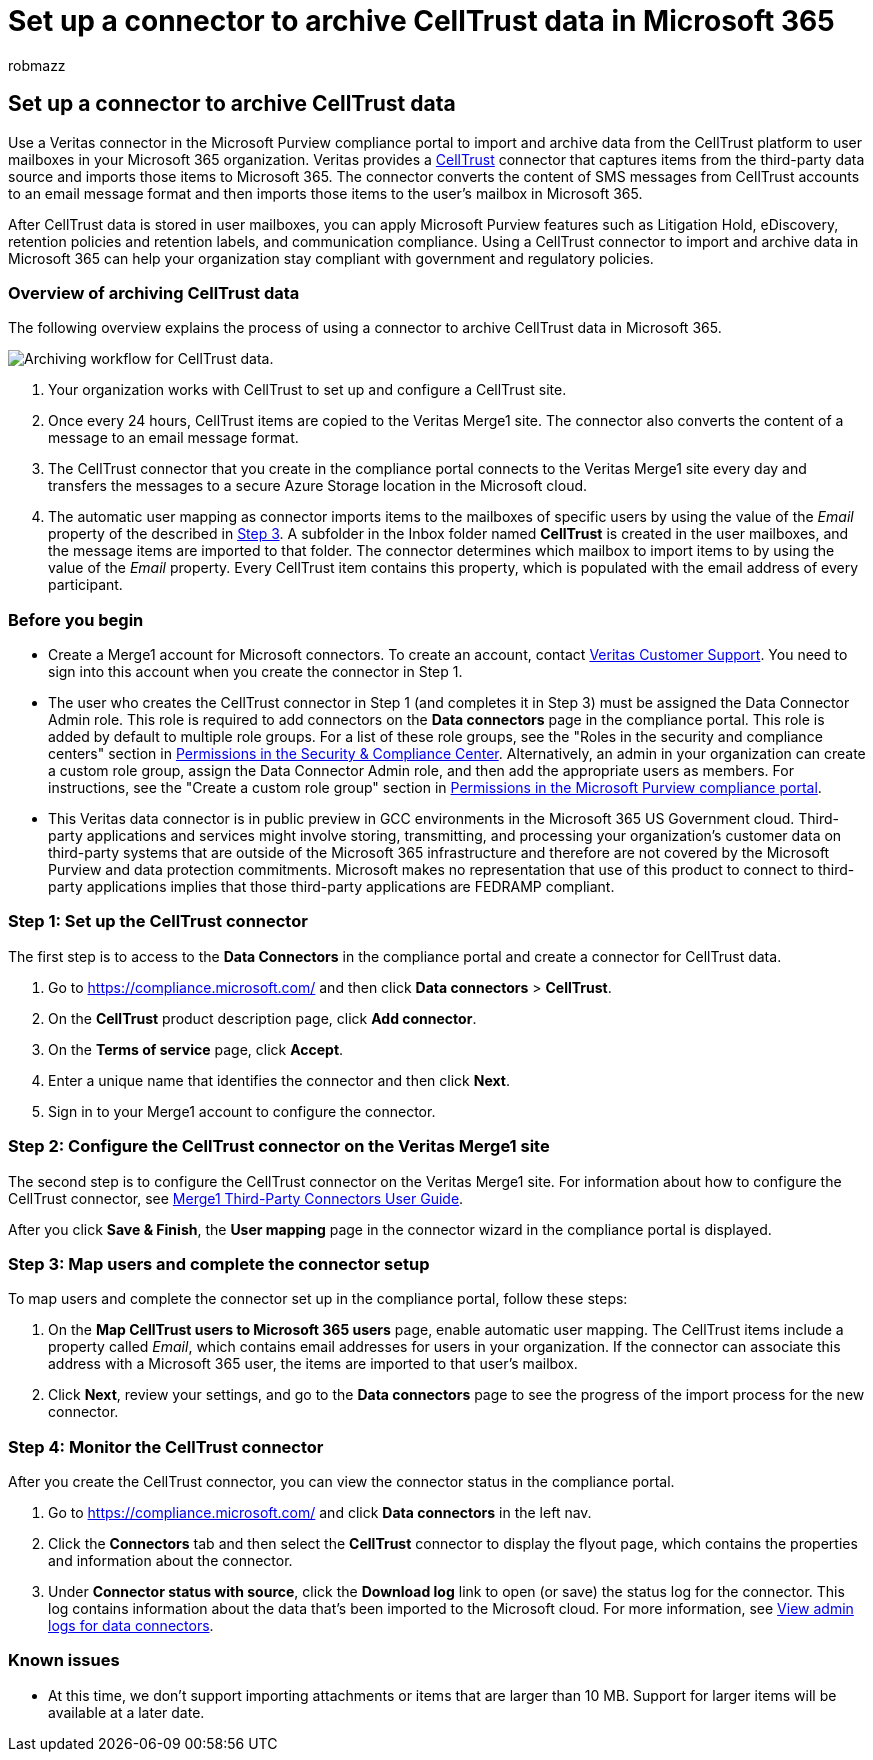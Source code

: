 = Set up a connector to archive CellTrust data in Microsoft 365
:audience: Admin
:author: robmazz
:description: Admins can set up a connector to import and archive CellTrust data from Veritas to Microsoft 365. This connector lets you archive data from third-party data sources in Microsoft 365. After your archive this data, you can use compliance features such as legal hold, content search, and retention policies to manage third-party data.
:f1.keywords: ["NOCSH"]
:manager: laurawi
:ms.author: robmazz
:ms.collection: ["tier1", "M365-security-compliance", "data-connectors"]
:ms.date:
:ms.localizationpriority: medium
:ms.service: O365-seccomp
:ms.topic: how-to

== Set up a connector to archive CellTrust data

Use a Veritas connector in the Microsoft Purview compliance portal to import and archive data from the CellTrust platform to user mailboxes in your Microsoft 365 organization.
Veritas provides a https://globanet.com/celltrust/[CellTrust] connector that captures items from the third-party data source and imports those items to Microsoft 365.
The connector converts the content of SMS messages from CellTrust accounts to an email message format and then imports those items to the user's mailbox in Microsoft 365.

After CellTrust data is stored in user mailboxes, you can apply Microsoft Purview features such as Litigation Hold, eDiscovery, retention policies and retention labels, and communication compliance.
Using a CellTrust connector to import and archive data in Microsoft 365 can help your organization stay compliant with government and regulatory policies.

=== Overview of archiving CellTrust data

The following overview explains the process of using a connector to archive CellTrust data in Microsoft 365.

image::../media/CellTrustConnectorWorkflow.png[Archiving workflow for CellTrust data.]

. Your organization works with CellTrust to set up and configure a CellTrust site.
. Once every 24 hours, CellTrust items are copied to the Veritas Merge1 site.
The connector also converts the content of a message to an email message format.
. The CellTrust connector that you create in the compliance portal connects to the Veritas Merge1 site every day and transfers the messages to a secure Azure Storage location in the Microsoft cloud.
. The automatic user mapping as connector imports items to the mailboxes of specific users by using the value of the _Email_ property of the described in <<step-3-map-users-and-complete-the-connector-setup,Step 3>>.
A subfolder in the Inbox folder named *CellTrust* is created in the user mailboxes, and the message items are imported to that folder.
The connector determines which mailbox to import items to by using the value of the _Email_ property.
Every CellTrust item contains this property, which is populated with the email address of every participant.

=== Before you begin

* Create a Merge1 account for Microsoft connectors.
To create an account, contact https://www.veritas.com/content/support/[Veritas Customer Support].
You need to sign into this account when you create the connector in Step 1.
* The user who creates the CellTrust connector in Step 1 (and completes it in Step 3) must be assigned the Data Connector Admin role.
This role is required to add connectors on the *Data connectors* page in the compliance portal.
This role is added by default to multiple role groups.
For a list of these role groups, see the "Roles in the security and compliance centers" section in link:../security/office-365-security/permissions-in-the-security-and-compliance-center.md#roles-in-the-security--compliance-center[Permissions in the Security & Compliance Center].
Alternatively, an admin in your organization can create a custom role group, assign the Data Connector Admin role, and then add the appropriate users as members.
For instructions, see the "Create a custom role group" section in link:microsoft-365-compliance-center-permissions.md#create-a-custom-role-group[Permissions in the Microsoft Purview compliance portal].
* This Veritas data connector is in public preview in GCC environments in the Microsoft 365 US Government cloud.
Third-party applications and services might involve storing, transmitting, and processing your organization's customer data on third-party systems that are outside of the Microsoft 365 infrastructure and therefore are not covered by the Microsoft Purview and data protection commitments.
Microsoft makes no representation that use of this product to connect to third-party applications implies that those third-party applications are FEDRAMP compliant.

=== Step 1: Set up the CellTrust connector

The first step is to access to the *Data Connectors* in the compliance portal and create a connector for CellTrust data.

. Go to https://compliance.microsoft.com/ and then click *Data connectors* > *CellTrust*.
. On the *CellTrust* product description page, click *Add connector*.
. On the *Terms of service* page, click *Accept*.
. Enter a unique name that identifies the connector and then click *Next*.
. Sign in to your Merge1 account to configure the connector.

=== Step 2: Configure the CellTrust connector on the Veritas Merge1 site

The second step is to configure the CellTrust connector on the Veritas Merge1 site.
For information about how to configure the CellTrust connector, see https://docs.ms.merge1.globanetportal.com/Merge1%20Third-Party%20Connectors%20CellTrust%20User%20Guide%20.pdf[Merge1 Third-Party Connectors User Guide].

After you click *Save & Finish*, the *User mapping* page in the connector wizard in the compliance portal is displayed.

=== Step 3: Map users and complete the connector setup

To map users and complete the connector set up in the compliance portal, follow these steps:

. On the *Map CellTrust users to Microsoft 365 users* page, enable automatic user mapping.
The CellTrust items include a property called _Email_, which contains email addresses for users in your organization.
If the connector can associate this address with a Microsoft 365 user, the items are imported to that user's mailbox.
. Click *Next*, review your settings, and go to the *Data connectors* page to see the progress of the import process for the new connector.

=== Step 4: Monitor the CellTrust connector

After you create the CellTrust connector, you can view the connector status in the compliance portal.

. Go to https://compliance.microsoft.com/ and click *Data connectors* in the left nav.
. Click the *Connectors* tab and then select the *CellTrust* connector to display the flyout page, which contains the properties and information about the connector.
. Under *Connector status with source*, click the *Download log* link to open (or save) the status log for the connector.
This log contains information about the data that's been imported to the Microsoft cloud.
For more information, see xref:data-connector-admin-logs.adoc[View admin logs for data connectors].

=== Known issues

* At this time, we don't support importing attachments or items that are larger than 10 MB.
Support for larger items will be available at a later date.
